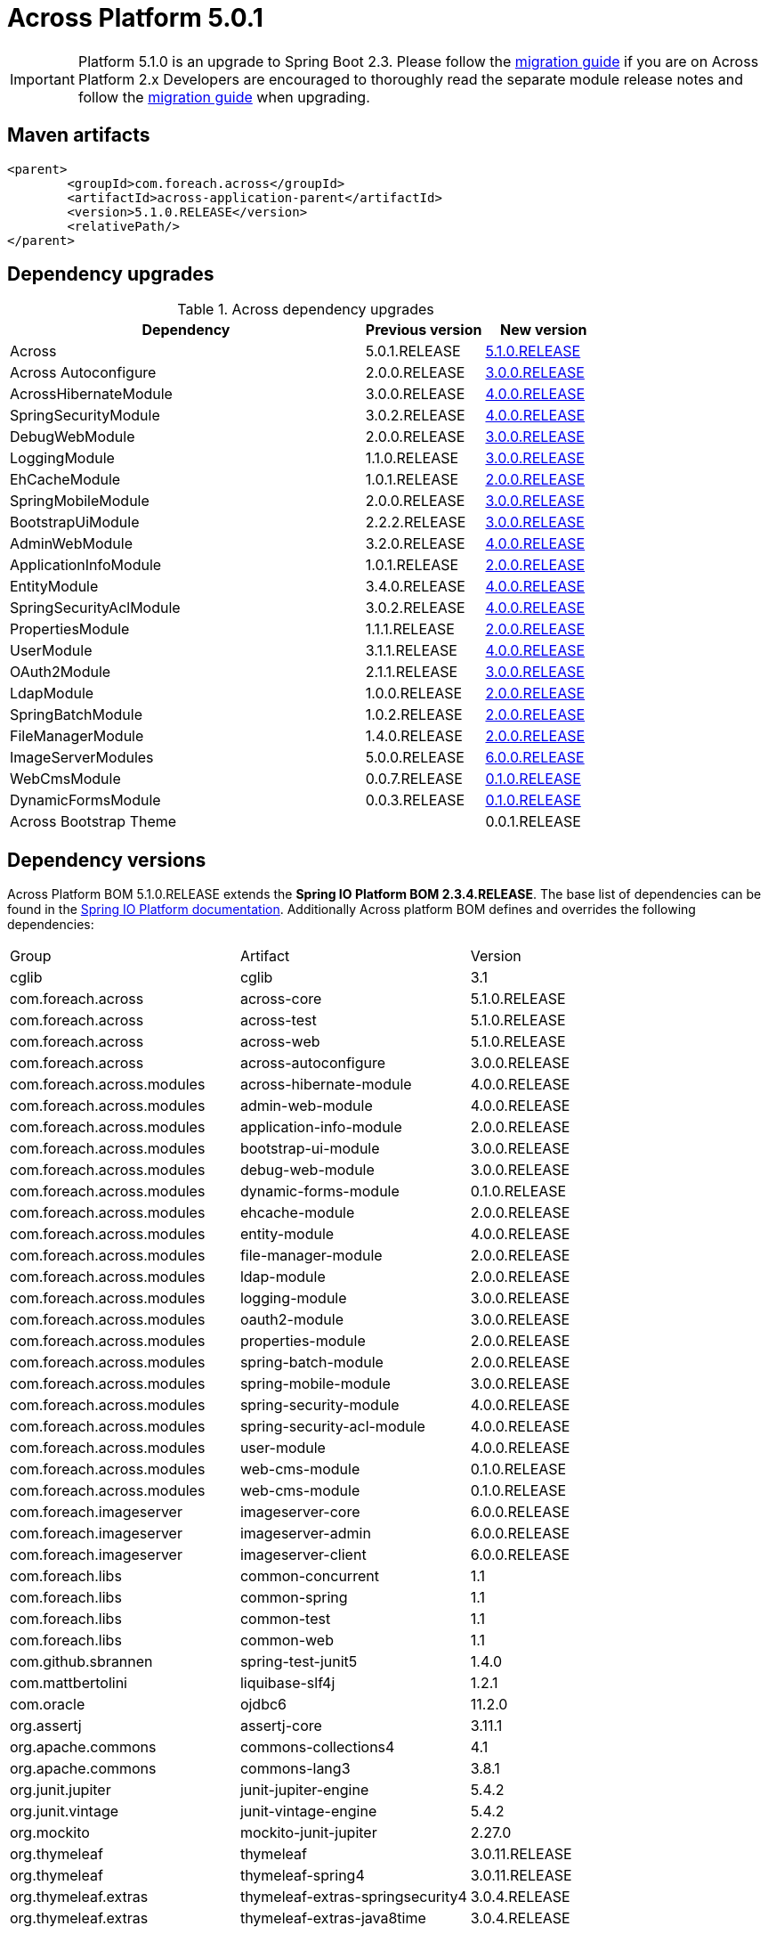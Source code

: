 = Across Platform 5.0.1
:page-partial:

:across-platform-version: 5.1.0.RELEASE
:spring-platform-version: 2.3.4.RELEASE
:spring-platform-url: https://docs.spring.io/platform/docs/Brussels-SR17/reference/htmlsingle/#appendix-dependency-versions
:across-version: 5.1.0.RELEASE
:across-autoconfigure-version: 3.0.0.RELEASE
:foreach-common-version: 1.1
:commons-collections-version: 4.1
:commons-lang-version: 3.8.1
:assertj-core-version: 3.11.1
:cglib-version: 3.1
:ojdbc6-version: 11.2.0
:thymeleaf-version: 3.0.11.RELEASE
:thymeleaf-extras-springsecurity4: 3.0.4.RELEASE
:thymeleaf-extras-java8time: 3.0.4.RELEASE
:junit5-version: 5.4.2
:mockito-junit5-version: 2.27.0
:spring-test-junit5-version: 1.4.0
:asm-across-hibernate-module-version: 4.0.0.RELEASE
:asm-spring-security-module-version: 4.0.0.RELEASE
:asm-debug-web-module-version: 3.0.0.RELEASE
:asm-logging-module-version: 3.0.0.RELEASE
:asm-ehcache-module-version: 2.0.0.RELEASE
:asm-spring-mobile-module-version: 3.0.0.RELEASE
:asm-application-info-module-version: 2.0.0.RELEASE
:asm-bootstrap-ui-module-version: 3.0.0.RELEASE
:asm-admin-web-module-version: 4.0.0.RELEASE
:asm-file-manager-module-version: 2.0.0.RELEASE
:asm-spring-batch-module-version: 2.0.0.RELEASE
:asm-properties-module-version: 2.0.0.RELEASE
:asm-entity-module-version: 4.0.0.RELEASE
:asm-spring-security-acl-module-version: 4.0.0.RELEASE
:asm-user-module-version: 4.0.0.RELEASE
:asm-ldap-module-version: 2.0.0.RELEASE
:asm-oauth2-module-version: 3.0.0.RELEASE
:asm-web-cms-version: 0.1.0.RELEASE
:asm-dynamic-forms-version: 0.1.0.RELEASE
:asm-adminweb-themes-version: 0.0.1.RELEASE
:ais-image-server-version: 6.0.0.RELEASE
//:ais-image-server-url: https://repository.foreach.be/projects/image-server/6.0.0.RELEASE/reference/
:ais-image-server-url: http://project-docs.foreach.be/projects/image-server/6.0.0.RELEASE/reference/6.0.0.RELEASE/reference/

IMPORTANT: Platform 5.1.0 is an upgrade to Spring Boot 2.3.
Please follow the xref:migration::platform-2.1-to-5.0/index.adoc[migration guide] if you are on Across Platform 2.x
Developers are encouraged to thoroughly read the separate module release notes and follow the xref:migration::platform-5-0-to-5-1.adoc[migration guide] when upgrading.

== Maven artifacts

[source,xml,indent=0]
[subs="verbatim,quotes,attributes"]
----
	<parent>
		<groupId>com.foreach.across</groupId>
		<artifactId>across-application-parent</artifactId>
		<version>{across-platform-version}</version>
		<relativePath/>
	</parent>
----

== Dependency upgrades

.Across dependency upgrades
[cols="3,1,1",options=header]
|===

|Dependency
|Previous version
|New version

|Across
|5.0.1.RELEASE
|xref:core-artifacts/releases-5.x.adoc#5-0-0[{across-version}]

|Across Autoconfigure
|2.0.0.RELEASE
|xref:across-autoconfigure::index.adoc[{across-autoconfigure-version}]

|AcrossHibernateModule
|3.0.0.RELEASE
|xref:hibernate-jpa-module::releases/4.x.adoc#4-0-0[{asm-across-hibernate-module-version}]

|SpringSecurityModule
|3.0.2.RELEASE
|xref:spring-security-module::releases/4.x.adoc#4-0-0[{asm-spring-security-module-version}]

|DebugWebModule
|2.0.0.RELEASE
|xref:debug-web-module::releases/3.x.adoc#3-0-0[{asm-debug-web-module-version}]

|LoggingModule
|1.1.0.RELEASE
|xref:logging-module::releases/3.x.adoc#3-0-0[{asm-logging-module-version}]

|EhCacheModule
|1.0.1.RELEASE
|xref:ehcache-module::releases/2.x.adoc#2-0-0[{asm-ehcache-module-version}]

|SpringMobileModule
|2.0.0.RELEASE
|xref:spring-mobile-module::releases/3.x.adoc#3-0-0[{asm-spring-mobile-module-version}]

|BootstrapUiModule
|2.2.2.RELEASE
|xref:bootstrap-ui-module::releases/3.x.adoc#3-0-0[{asm-bootstrap-ui-module-version}]

|AdminWebModule
|3.2.0.RELEASE
|xref:admin-web-module::releases/4.x.adoc#4-0-0[{asm-admin-web-module-version}]

|ApplicationInfoModule
|1.0.1.RELEASE
|xref:application-info-module::releases/2.x.adoc#2-0-0[{asm-application-info-module-version}]

|EntityModule
|3.4.0.RELEASE
|xref:entity-module::releases/4.x.adoc#4-0-0[{asm-entity-module-version}]

|SpringSecurityAclModule
|3.0.2.RELEASE
|xref:spring-security-acl-module::releases/4.x.adoc#4-0-0[{asm-spring-security-acl-module-version}]

|PropertiesModule
|1.1.1.RELEASE
|xref:properties-module::releases/2.x.adoc#2-0-0[{asm-properties-module-version}]

|UserModule
|3.1.1.RELEASE
|xref:user-module::releases/3.x.adoc#4-0-0[{asm-user-module-version}]

|OAuth2Module
|2.1.1.RELEASE
|xref:oauth2-module::releases/3.x.adoc#3-0-0[{asm-oauth2-module-version}]

|LdapModule
|1.0.0.RELEASE
|xref:ldap-module::releases/2.x.adoc#2-0-0[{asm-ldap-module-version}]

|SpringBatchModule
|1.0.2.RELEASE
|xref:spring-batch-module::releases/2.x.adoc#2-0-0[{asm-spring-batch-module-version}]

|FileManagerModule
|1.4.0.RELEASE
|xref:file-manager-module::releases/2.x.adoc#2-0-0[{asm-file-manager-module-version}]

|ImageServerModules
|5.0.0.RELEASE
|{ais-image-server-url}[{ais-image-server-version}]

|WebCmsModule
|0.0.7.RELEASE
|xref:web-cms-module::releases/0.1.x.adoc#0-1-0[{asm-web-cms-version}]

|DynamicFormsModule
|0.0.3.RELEASE
|xref:dynamic-forms-module::releases/0.1.x.adoc#3-2-0[{asm-dynamic-forms-version}]

|Across Bootstrap Theme
|
|{asm-adminweb-themes-version}

|===

//.Other dependency upgrades
//[cols="3,1,1",options=header]
//|===
//
//|Dependency
//|Previous version
//|New version
//
//|Spring Platform
//|Brussels-SR15
//|https://docs.spring.io/platform/docs/Brussels-SR17/reference/htmlsingle[Brussels-SR17]
//
//|===

== Dependency versions
Across Platform BOM {across-platform-version} extends the *Spring IO Platform BOM {spring-platform-version}*.
The base list of dependencies can be found in the {spring-platform-url}[Spring IO Platform documentation].
Additionally Across platform BOM defines and overrides the following dependencies:

|===

| Group | Artifact | Version

| cglib | cglib | {cglib-version}

| com.foreach.across | across-core | {across-version}
| com.foreach.across | across-test | {across-version}
| com.foreach.across | across-web | {across-version}
| com.foreach.across | across-autoconfigure | {across-autoconfigure-version}

| com.foreach.across.modules | across-hibernate-module | {asm-across-hibernate-module-version}
| com.foreach.across.modules | admin-web-module | {asm-admin-web-module-version}
| com.foreach.across.modules | application-info-module | {asm-application-info-module-version}
| com.foreach.across.modules | bootstrap-ui-module | {asm-bootstrap-ui-module-version}
| com.foreach.across.modules | debug-web-module | {asm-debug-web-module-version}
| com.foreach.across.modules | dynamic-forms-module | {asm-dynamic-forms-version}
| com.foreach.across.modules | ehcache-module | {asm-ehcache-module-version}
| com.foreach.across.modules | entity-module | {asm-entity-module-version}
| com.foreach.across.modules | file-manager-module | {asm-file-manager-module-version}
| com.foreach.across.modules | ldap-module | {asm-ldap-module-version}
| com.foreach.across.modules | logging-module | {asm-logging-module-version}
| com.foreach.across.modules | oauth2-module | {asm-oauth2-module-version}
| com.foreach.across.modules | properties-module | {asm-properties-module-version}
| com.foreach.across.modules | spring-batch-module | {asm-spring-batch-module-version}
| com.foreach.across.modules | spring-mobile-module | {asm-spring-mobile-module-version}
| com.foreach.across.modules | spring-security-module | {asm-spring-security-module-version}
| com.foreach.across.modules | spring-security-acl-module | {asm-spring-security-acl-module-version}
| com.foreach.across.modules | user-module | {asm-user-module-version}
| com.foreach.across.modules | web-cms-module | {asm-web-cms-version}
| com.foreach.across.modules | web-cms-module | {asm-web-cms-version}

| com.foreach.imageserver  | imageserver-core | {ais-image-server-version}
| com.foreach.imageserver  | imageserver-admin | {ais-image-server-version}
| com.foreach.imageserver  | imageserver-client | {ais-image-server-version}

| com.foreach.libs | common-concurrent | {foreach-common-version}
| com.foreach.libs | common-spring | {foreach-common-version}
| com.foreach.libs | common-test | {foreach-common-version}
| com.foreach.libs | common-web | {foreach-common-version}

| com.github.sbrannen | spring-test-junit5 | {spring-test-junit5-version}

| com.mattbertolini | liquibase-slf4j | 1.2.1
| com.oracle | ojdbc6 | {ojdbc6-version}

| org.assertj | assertj-core | {assertj-core-version}
| org.apache.commons | commons-collections4 | {commons-collections-version}
| org.apache.commons | commons-lang3 | {commons-lang-version}

| org.junit.jupiter | junit-jupiter-engine | {junit5-version}
| org.junit.vintage | junit-vintage-engine | {junit5-version}
| org.mockito | mockito-junit-jupiter | {mockito-junit5-version}

| org.thymeleaf | thymeleaf | {thymeleaf-version}
| org.thymeleaf | thymeleaf-spring4 | {thymeleaf-version}
| org.thymeleaf.extras | thymeleaf-extras-springsecurity4 | {thymeleaf-extras-springsecurity4}
| org.thymeleaf.extras | thymeleaf-extras-java8time | {thymeleaf-extras-java8time}

|===

[[migration-guides]]
== Migration guides

The following migration guides are available:

* xref:migration::platform-5-0-to-5-1.adoc[Across Platform 5.0.x to 5.1.x]
* xref:migration::platform-2.1-to-5.0/index.adoc[Across Platform 2.1.x to 5.0.x]